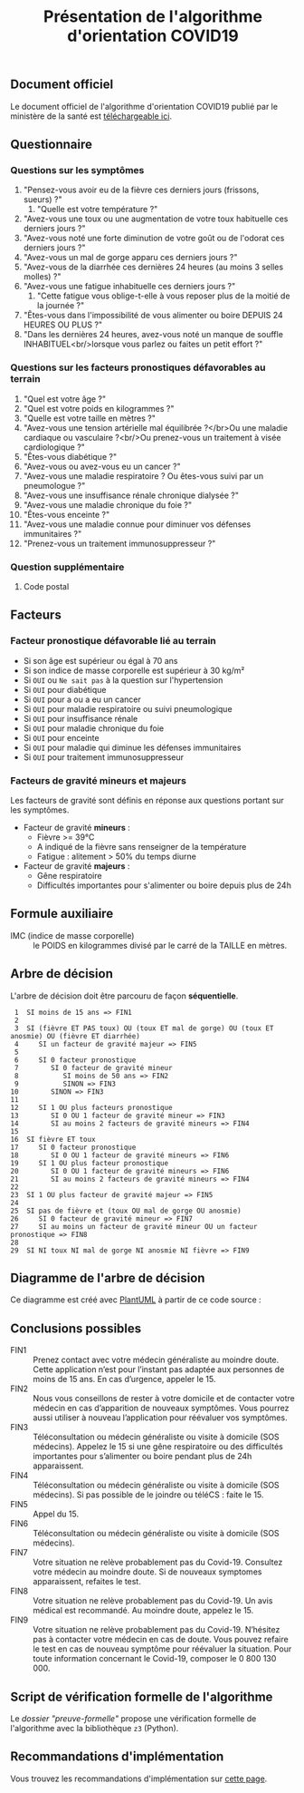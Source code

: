 #+title: Présentation de l'algorithme d'orientation COVID19

** Document officiel

Le document officiel de l'algorithme d'orientation COVID19 publié par
le ministère de la santé est [[https://delegation-numerique-en-sante.github.io/covid19-algorithme-orientation/documents/algorithme-orientation-COVID19-23032020.pdf][téléchargeable ici]].

** Questionnaire

*** Questions sur les symptômes

1. "Pensez-vous avoir eu de la fièvre ces derniers jours (frissons, sueurs) ?"
   1. "Quelle est votre température ?"
2. "Avez-vous une toux ou une augmentation de votre toux habituelle ces derniers jours ?"
3. "Avez-vous noté une forte diminution de votre goût ou de l'odorat ces derniers jours ?"
4. "Avez-vous un mal de gorge apparu ces derniers jours ?"
5. "Avez-vous de la diarrhée ces dernières 24 heures (au moins 3 selles molles) ?"
6. "Avez-vous une fatigue inhabituelle ces derniers jours ?"
   1. "Cette fatigue vous oblige-t-elle à vous reposer plus de la moitié de la journée ?"
7. "Êtes-vous dans l'impossibilité de vous alimenter ou boire DEPUIS 24 HEURES OU PLUS ?"
8. "Dans les dernières 24 heures, avez-vous noté un manque de souffle INHABITUEL<br/>lorsque vous parlez ou faites un petit effort ?"

*** Questions sur les facteurs pronostiques défavorables au terrain

1. "Quel est votre âge ?"
2. "Quel est votre poids en kilogrammes ?"
3. "Quelle est votre taille en mètres ?"
4. "Avez-vous une tension artérielle mal équilibrée ?</br>Ou une maladie cardiaque ou vasculaire ?<br/>Ou prenez-vous un traitement à visée cardiologique ?"
5. "Êtes-vous diabétique ?"
6. "Avez-vous ou avez-vous eu un cancer ?"
7. "Avez-vous une maladie respiratoire ? Ou êtes-vous suivi par un pneumologue ?"
8. "Avez-vous une insuffisance rénale chronique dialysée ?"
9. "Avez-vous une maladie chronique du foie ?"
10. "Êtes-vous enceinte ?"
11. "Avez-vous une maladie connue pour diminuer vos défenses immunitaires ?"
12. "Prenez-vous un traitement immunosuppresseur ?"

*** Question supplémentaire

1. Code postal

** Facteurs

*** Facteur pronostique défavorable lié au terrain

- Si son âge est supérieur ou égal à 70 ans
- Si son indice de masse corporelle est supérieur à 30 kg/m²
- Si =OUI= ou =Ne sait pas= à la question sur l'hypertension
- Si =OUI= pour diabétique
- Si =OUI= pour a ou a eu un cancer
- Si =OUI= pour maladie respiratoire ou suivi pneumologique
- Si =OUI= pour insuffisance rénale
- Si =OUI= pour maladie chronique du foie
- Si =OUI= pour enceinte
- Si =OUI= pour maladie qui diminue les défenses immunitaires
- Si =OUI= pour traitement immunosuppresseur

*** Facteurs de gravité mineurs et majeurs

Les facteurs de gravité sont définis en réponse aux questions portant
sur les symptômes.

- Facteur de gravité *mineurs* :
  - Fièvre >= 39°C
  - A indiqué de la fièvre sans renseigner de la température
  - Fatigue : alitement > 50% du temps diurne

- Facteur de gravité *majeurs* :
  - Gêne respiratoire
  - Difficultés importantes pour s'alimenter ou boire depuis plus de 24h

** Formule auxiliaire

- IMC (indice de masse corporelle) :: le POIDS en kilogrammes divisé par le carré de la TAILLE en mètres.

** Arbre de décision

L'arbre de décision doit être parcouru de façon *séquentielle*.

:  1  SI moins de 15 ans => FIN1
:  2
:  3  SI (fièvre ET PAS toux) OU (toux ET mal de gorge) OU (toux ET anosmie) OU (fièvre ET diarrhée)
:  4     SI un facteur de gravité majeur => FIN5
:  5 
:  6     SI 0 facteur pronostique
:  7        SI 0 facteur de gravité mineur
:  8           SI moins de 50 ans => FIN2
:  9           SINON => FIN3
: 10        SINON => FIN3
: 11
: 12     SI 1 OU plus facteurs pronostique
: 13        SI 0 OU 1 facteur de gravité mineur => FIN3
: 14        SI au moins 2 facteurs de gravité mineurs => FIN4
: 15
: 16  SI fièvre ET toux
: 17     SI 0 facteur pronostique
: 18        SI 0 OU 1 facteur de gravité mineurs => FIN6
: 19     SI 1 OU plus facteur pronostique
: 20        SI 0 OU 1 facteur de gravité mineurs => FIN6
: 21        SI au moins 2 facteurs de gravité mineurs => FIN4
: 22
: 23  SI 1 OU plus facteur de gravité majeur => FIN5
: 24
: 25  SI pas de fièvre et (toux OU mal de gorge OU anosmie)
: 26     SI 0 facteur de gravité mineur => FIN7
: 27     SI au moins un facteur de gravité mineur OU un facteur pronostique => FIN8
: 28
: 29  SI NI toux NI mal de gorge NI anosmie NI fièvre => FIN9

** Diagramme de l'arbre de décision

[[file:diagramme-algorithme-orientation-covid19.png]]

Ce diagramme est créé avec [[https://plantuml.com/][PlantUML]] à partir de ce code source :

** Conclusions possibles

- FIN1 :: Prenez contact avec votre médecin généraliste au moindre doute. Cette application n’est pour l’instant pas adaptée aux personnes de moins de 15 ans. En cas d’urgence, appeler le 15.
- FIN2 :: Nous vous conseillons de rester à votre domicile et de contacter votre médecin en cas d’apparition de nouveaux symptômes. Vous pourrez aussi utiliser à nouveau l’application pour réévaluer vos symptômes.
- FIN3 :: Téléconsultation ou médecin généraliste ou visite à domicile (SOS médecins). Appelez le 15 si une gêne respiratoire ou des difficultés importantes pour s’alimenter ou boire pendant plus de 24h apparaissent.
- FIN4 :: Téléconsultation ou médecin généraliste ou visite à domicile (SOS médecins). Si pas possible de le joindre ou téléCS : faite le 15.
- FIN5 :: Appel du 15.
- FIN6 :: Téléconsultation ou médecin généraliste ou visite à domicile (SOS médecins).
- FIN7 :: Votre situation ne relève probablement pas du Covid-19. Consultez votre médecin au moindre doute. Si de nouveaux symptomes apparaissent, refaites le test.
- FIN8 :: Votre situation ne relève probablement pas du Covid-19. Un avis médical est recommandé. Au moindre doute, appelez le 15.
- FIN9 :: Votre situation ne relève probablement pas du Covid-19. N’hésitez pas à contacter votre médecin en cas de doute. Vous pouvez refaire le test en cas de nouveau symptôme pour réévaluer la situation. Pour toute information concernant le Covid-19, composer le 0 800 130 000.

** Script de vérification formelle de l'algorithme

Le [[preuve-formelle/][dossier "preuve-formelle"]] propose une vérification formelle de
l'algorithme avec la bibliothèque =z3= (Python).

** Recommandations d'implémentation

Vous trouvez les recommandations d'implémentation sur [[https://github.com/Delegation-numerique-en-sante/covid19-algorithme-orientation/blob/master/implementation.org][cette page]].
